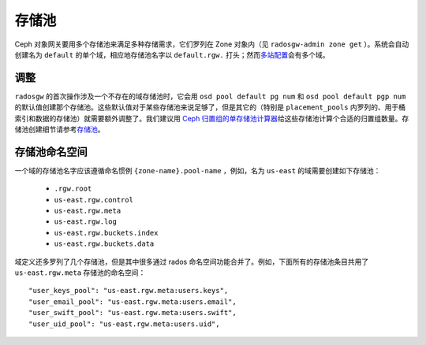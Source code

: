 ========
 存储池
========
.. Pools

Ceph 对象网关要用多个存储池来满足多种存储需求，它们罗列在 Zone
对象内（见 ``radosgw-admin zone get`` ）。系统会自动创建名为
``default`` 的单个域，相应地存储池名字以 ``default.rgw.`` 打\
头；然而\ `多站配置`_\ 会有多个域。


调整
====
.. Tuning

``radosgw`` 的首次操作涉及一个不存在的域存储池时，\
它会用 ``osd pool default pg num`` 和 ``osd pool default pgp num``
的默认值创建那个存储池。这些默认值对于某些存储池来说足够了，\
但是其它的（特别是 ``placement_pools`` 内罗列的、\
用于桶索引和数据的存储池）就需要额外调整了。\
我们建议用 `Ceph 归置组的单存储池计算器 <http://ceph.com/pgcalc/>`__\
给这些存储池计算个合适的归置组数量。\
存储池创建细节请参考\
`存储池 <http://docs.ceph.com/en/latest/rados/operations/pools/#pools>`__\ 。


.. _radosgw-pool-namespaces:

存储池命名空间
==============
.. Pool Namespaces

.. versionadded:: Luminous

一个域的存储池名字应该遵循命名惯例 ``{zone-name}.pool-name`` ，\
例如，名为 ``us-east`` 的域需要创建如下存储池：

 - ``.rgw.root``

 - ``us-east.rgw.control``

 - ``us-east.rgw.meta``

 - ``us-east.rgw.log``

 - ``us-east.rgw.buckets.index``

 - ``us-east.rgw.buckets.data``

域定义还多罗列了几个存储池，但是其中很多通过 rados 命名空间功\
能合并了。例如，下面所有的存储池条目共用了 ``us-east.rgw.meta``
存储池的命名空间： ::

    "user_keys_pool": "us-east.rgw.meta:users.keys",
    "user_email_pool": "us-east.rgw.meta:users.email",
    "user_swift_pool": "us-east.rgw.meta:users.swift",
    "user_uid_pool": "us-east.rgw.meta:users.uid",

.. _`多站配置`: ../multisite

